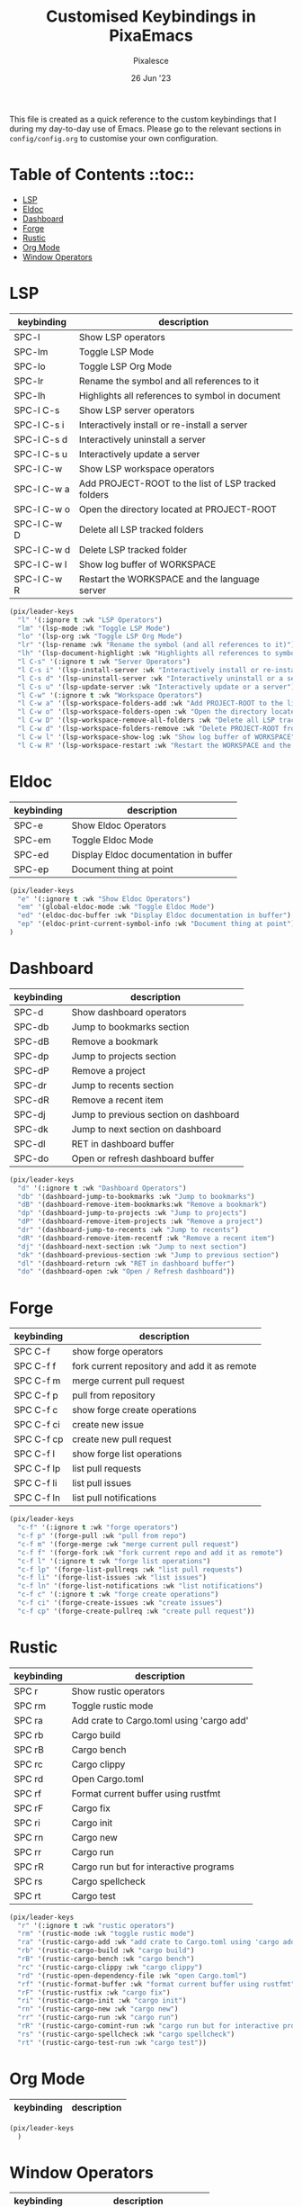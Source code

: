 #+TITLE: Customised Keybindings in PixaEmacs
#+AUTHOR: Pixalesce
#+EMAIL: pixalesce@gmail.com
#+DATE: 26 Jun '23

This file is created as a quick reference to the custom keybindings that I during my day-to-day use of Emacs. Please go to the relevant sections in =config/config.org= to customise your own configuration.

* Table of Contents ::toc::
- [[#lsp][LSP]]
- [[#eldoc][Eldoc]]
- [[#dashboard][Dashboard]]
- [[#forge][Forge]]
- [[#rustic][Rustic]]
- [[#org-mode][Org Mode]]
- [[#window-operators][Window Operators]]

* LSP
| keybinding  | description                                         |
|-------------+-----------------------------------------------------|
| SPC-l       | Show LSP operators                                  |
| SPC-lm      | Toggle LSP Mode                                     |
| SPC-lo      | Toggle LSP Org Mode                                 |
| SPC-lr      | Rename the symbol and all references to it          |
| SPC-lh      | Highlights all references to symbol in document     |
| SPC-l C-s   | Show LSP server operators                           |
| SPC-l C-s i | Interactively install or re-install a server        |
| SPC-l C-s d | Interactively uninstall a server                    |
| SPC-l C-s u | Interactively update a server                       |
| SPC-l C-w   | Show LSP workspace operators                        |
| SPC-l C-w a | Add PROJECT-ROOT to the list of LSP tracked folders |
| SPC-l C-w o | Open the directory located at PROJECT-ROOT          |
| SPC-l C-w D | Delete all LSP tracked folders                      |
| SPC-l C-w d | Delete LSP tracked folder                           |
| SPC-l C-w l | Show log buffer of WORKSPACE                        |
| SPC-l C-w R | Restart the WORKSPACE and the language server       |
|-------------+-----------------------------------------------------|
#+begin_src emacs-lisp
  (pix/leader-keys
    "l" '(:ignore t :wk "LSP Operators")
    "lm" '(lsp-mode :wk "Toggle LSP Mode")
    "lo" '(lsp-org :wk "Toggle LSP Org Mode")
    "lr" '(lsp-rename :wk "Rename the symbol (and all references to it)")
    "lh" '(lsp-document-highlight :wk "Highlights all references to symbol in document") 
    "l C-s" '(:ignore t :wk "Server Operators")
    "l C-s i" '(lsp-install-server :wk "Interactively install or re-install a server")
    "l C-s d" '(lsp-uninstall-server :wk "Interactively uninstall or a server")
    "l C-s u" '(lsp-update-server :wk "Interactively update or a server")
    "l C-w" '(:ignore t :wk "Workspace Operators")
    "l C-w a" '(lsp-workspace-folders-add :wk "Add PROJECT-ROOT to the list of LSP tracked folders")
    "l C-w o" '(lsp-workspace-folders-open :wk "Open the directory located at PROJECT-ROOT")
    "l C-w D" '(lsp-workspace-remove-all-folders :wk "Delete all LSP tracked folders")
    "l C-w d" '(lsp-workspace-folders-remove :wk "Delete PROJECT-ROOT from list of LSP tracked folders")
    "l C-w l" '(lsp-workspace-show-log :wk "Show log buffer of WORKSPACE")
    "l C-w R" '(lsp-workspace-restart :wk "Restart the WORKSPACE and the language server"))
#+end_src

* Eldoc
| keybinding | description                           |
|------------+---------------------------------------|
| SPC-e      | Show Eldoc Operators                  |
| SPC-em     | Toggle Eldoc Mode                     |
| SPC-ed     | Display Eldoc documentation in buffer |
| SPC-ep     | Document thing at point               |
|------------+---------------------------------------|
#+begin_src emacs-lisp
  (pix/leader-keys
    "e" '(:ignore t :wk "Show Eldoc Operators")
    "em" '(global-eldoc-mode :wk "Toggle Eldoc Mode")
    "ed" '(eldoc-doc-buffer :wk "Display Eldoc documentation in buffer")
    "ep" '(eldoc-print-current-symbol-info :wk "Document thing at point")
  )
#+end_src

* Dashboard
| keybinding | description                           |
|------------+---------------------------------------|
| SPC-d      | Show dashboard operators              |
| SPC-db     | Jump to bookmarks section             |
| SPC-dB     | Remove a bookmark                     |
| SPC-dp     | Jump to projects section              |
| SPC-dP     | Remove a project                      |
| SPC-dr     | Jump to recents section               |
| SPC-dR     | Remove a recent item                  |
| SPC-dj     | Jump to previous section on dashboard |
| SPC-dk     | Jump to next section on dashboard     |
| SPC-dl     | RET in dashboard buffer               |
| SPC-do     | Open or refresh dashboard buffer      |
|------------+---------------------------------------|
#+begin_src emacs-lisp
  (pix/leader-keys
    "d" '(:ignore t :wk "Dashboard Operators")
    "db" '(dashboard-jump-to-bookmarks :wk "Jump to bookmarks")
    "dB" '(dashboard-remove-item-bookmarks:wk "Remove a bookmark")
    "dp" '(dashboard-jump-to-projects :wk "Jump to projects")
    "dP" '(dashboard-remove-item-projects :wk "Remove a project")
    "dr" '(dashboard-jump-to-recents :wk "Jump to recents")
    "dR" '(dashboard-remove-item-recentf :wk "Remove a recent item")
    "dj" '(dashboard-next-section :wk "Jump to next section")
    "dk" '(dashboard-previous-section :wk "Jump to previous section")
    "dl" '(dashboard-return :wk "RET in dashboard buffer")
    "do" '(dashboard-open :wk "Open / Refresh dashboard"))
#+end_src

* Forge
| keybinding | description                                  |
|------------+----------------------------------------------|
| SPC C-f    | show forge operators                         |
| SPC C-f f  | fork current repository and add it as remote |
| SPC C-f m  | merge current pull request                   |
| SPC C-f p  | pull from repository                         |
| SPC C-f c  | show forge create operations                 |
| SPC C-f ci | create new issue                             |
| SPC C-f cp | create new pull request                      |
| SPC C-f l  | show forge list operations                   |
| SPC C-f lp | list pull requests                           |
| SPC C-f li | list pull issues                             |
| SPC C-f ln | list pull notifications                      |
|------------+----------------------------------------------|
#+begin_src emacs-lisp
(pix/leader-keys
  "c-f" '(:ignore t :wk "forge operators")
  "c-f p" '(forge-pull :wk "pull from repo")
  "c-f m" '(forge-merge :wk "merge current pull request")
  "c-f f" '(forge-fork :wk "fork current repo and add it as remote")
  "c-f l" '(:ignore t :wk "forge list operations")
  "c-f lp" '(forge-list-pullreqs :wk "list pull requests")
  "c-f li" '(forge-list-issues :wk "list issues")
  "c-f ln" '(forge-list-notifications :wk "list notifications")
  "c-f c" '(:ignore t :wk "forge create operations")
  "c-f ci" '(forge-create-issues :wk "create issues")
  "c-f cp" '(forge-create-pullreq :wk "create pull request"))
#+end_src

* Rustic
| keybinding | description                               |
|------------+-------------------------------------------|
| SPC r      | Show rustic operators                     |
| SPC rm     | Toggle rustic mode                        |
| SPC ra     | Add crate to Cargo.toml using 'cargo add' |
| SPC rb     | Cargo build                               |
| SPC rB     | Cargo bench                               |
| SPC rc     | Cargo clippy                              |
| SPC rd     | Open Cargo.toml                           |
| SPC rf     | Format current buffer using rustfmt       |
| SPC rF     | Cargo fix                                 |
| SPC ri     | Cargo init                                |
| SPC rn     | Cargo new                                 |
| SPC rr     | Cargo run                                 |
| SPC rR     | Cargo run but for interactive programs    |
| SPC rs     | Cargo spellcheck                          |
| SPC rt     | Cargo test                                |
|------------+-------------------------------------------|
#+begin_src emacs-lisp
  (pix/leader-keys
    "r" '(:ignore t :wk "rustic operators")
    "rm" '(rustic-mode :wk "toggle rustic mode")
    "ra" '(rustic-cargo-add :wk "add crate to Cargo.toml using 'cargo add'")
    "rb" '(rustic-cargo-build :wk "cargo build")
    "rB" '(rustic-cargo-bench :wk "cargo bench")
    "rc" '(rustic-cargo-clippy :wk "cargo clippy")
    "rd" '(rustic-open-dependency-file :wk "open Cargo.toml")
    "rf" '(rustic-format-buffer :wk "format current buffer using rustfmt")
    "rF" '(rustic-rustfix :wk "cargo fix")
    "ri" '(rustic-cargo-init :wk "cargo init")
    "rn" '(rustic-cargo-new :wk "cargo new")
    "rr" '(rustic-cargo-run :wk "cargo run")
    "rR" '(rustic-cargo-comint-run :wk "cargo run but for interactive programs")
    "rs" '(rustic-cargo-spellcheck :wk "cargo spellcheck")
    "rt" '(rustic-cargo-test-run :wk "cargo test"))
#+end_src

* Org Mode
| keybinding | description                                  |
|------------+----------------------------------------------|
|------------+----------------------------------------------|
#+begin_src emacs-lisp
(pix/leader-keys
  )
#+end_src

* Window Operators
| keybinding | description                   |
|------------+-------------------------------|
| SPC w      | Show window operators         |
| SPC ws     | Split window horizontally     |
| SPC wv     | Split window vertically       |
| SPC wh     | Select window to the left     |
| SPC wj     | Select window to the bottom   |
| SPC wk     | Select window to the top      |
| SPC wl     | Select window to the right    |
| SPC wc     | Detele current window         |
| SPC wr     | Rotate windows clockwise      |
| SPC wR     | Rotate windows anti-clockwise |
| SPC ww     | Toggle window split           |
|------------+-------------------------------|
#+begin_src emacs-lisp
  (pix/leader-keys
     "w" '(:ignore t :wk "window operators")
     "ws" '(evil-window-split :wk "split window horizontally")
     "wv" '(evil-window-vsplit :wk "split window vertically")
     "wh" '(evil-window-left :wk "select window on the left")
     "wk" '(evil-window-up :wk "select window on the top")
     "wj" '(evil-window-down :wk "select window on the bottom")
     "wl" '(evil-window-right :wk "select window on the right")
     "wc" '(evil-window-delete :wk "delete current window")
     "wr" '(evil-window-rotate-downwards :wk "rotate window clockwise")
     "wR" '(evil-window-rotate-upwards :wk "rotate window anti-clockwise")
     "ww" '(toggle-window-split :wk "toggle window split"))
#+end_src


